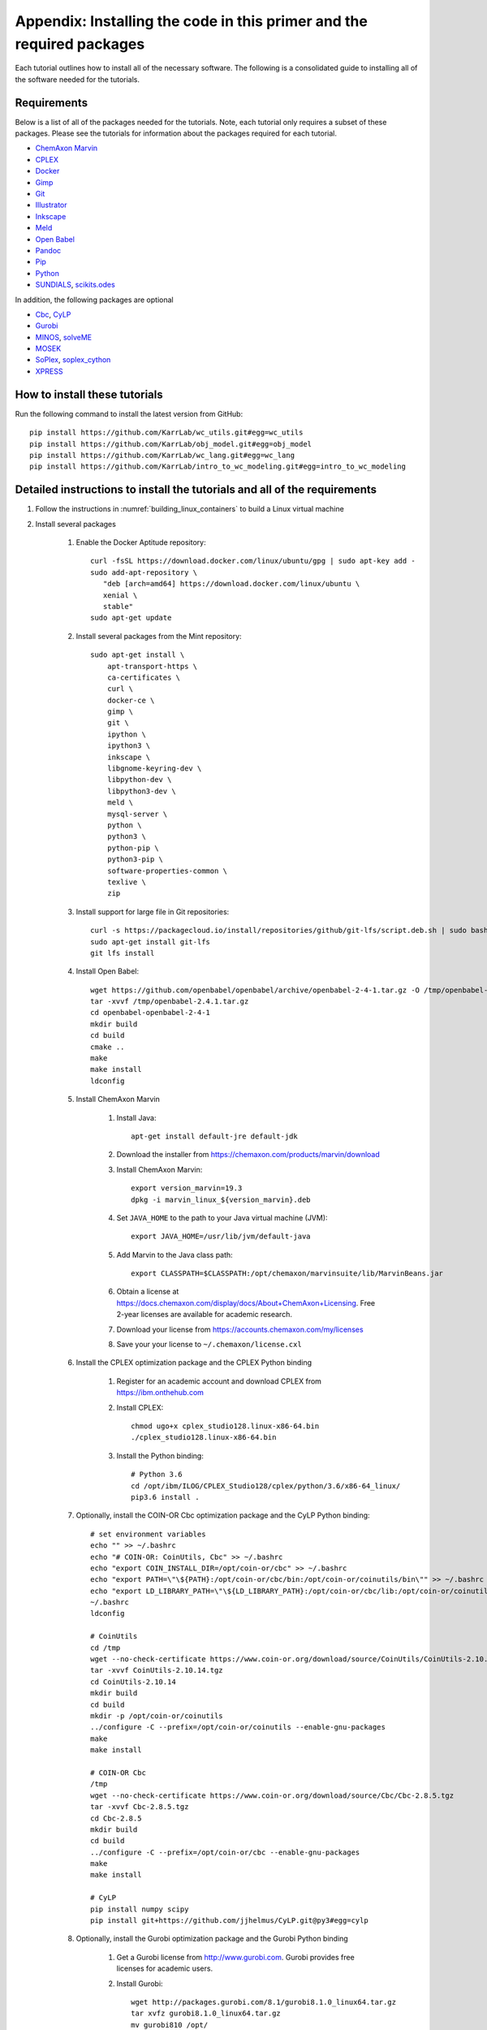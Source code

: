 .. _installation:

######################################################################
Appendix: Installing the code in this primer and the required packages
######################################################################

Each tutorial outlines how to install all of the necessary software. The following is a consolidated guide to installing all of the software needed for the tutorials.


==========================================================================
Requirements
==========================================================================

Below is a list of all of the packages needed for the tutorials. Note, each tutorial only requires a subset of these packages. Please see the tutorials for information about the packages required for each tutorial.

* `ChemAxon Marvin <https://chemaxon.com/products/marvin>`_
* `CPLEX <https://www.ibm.com/analytics/cplex-optimizer>`_
* `Docker <https://www.docker.com/>`_
* `Gimp <https://www.gimp.org/>`_
* `Git <https://git-scm.com/>`_
* `Illustrator <https://www.adobe.com/Illustrator‎>`_
* `Inkscape <https://inkscape.org/>`_
* `Meld <http://meldmerge.org/>`_
* `Open Babel <http://openbabel.org/wiki/Main_Page>`_
* `Pandoc <https://pandoc.org/>`_
* `Pip <https://pip.pypa.io/en/latest/>`_
* `Python <https://www.python.org/>`_
* `SUNDIALS <https://computation.llnl.gov/projects/sundials/sundials-software>`_, `scikits.odes <https://scikits-odes.readthedocs.io>`_

In addition, the following packages are optional

* `Cbc <https://projects.coin-or.org/Cbc>`_, `CyLP <http://mpy.github.io/CyLPdoc/>`_
* `Gurobi <https://www.gurobi.com>`_
* `MINOS <https://web.stanford.edu/group/SOL/minos.htm>`_, `solveME <https://github.com/SBRG/solvemepy>`_
* `MOSEK <https://www.mosek.com/>`_
* `SoPlex <http://soplex.zib.de>`_, `soplex_cython <https://github.com/SBRG/soplex_cython>`_
* `XPRESS <https://www.fico.com/en/products/fico-xpress-optimization>`_

==========================================================================
How to install these tutorials
==========================================================================
Run the following command to install the latest version from GitHub::

    pip install https://github.com/KarrLab/wc_utils.git#egg=wc_utils
    pip install https://github.com/KarrLab/obj_model.git#egg=obj_model
    pip install https://github.com/KarrLab/wc_lang.git#egg=wc_lang
    pip install https://github.com/KarrLab/intro_to_wc_modeling.git#egg=intro_to_wc_modeling


==========================================================================
Detailed instructions to install the tutorials and all of the requirements
==========================================================================
#. Follow the instructions in :numref:`building_linux_containers` to build a Linux virtual machine
#. Install several packages

    #. Enable the Docker Aptitude repository::

        curl -fsSL https://download.docker.com/linux/ubuntu/gpg | sudo apt-key add -
        sudo add-apt-repository \
           "deb [arch=amd64] https://download.docker.com/linux/ubuntu \
           xenial \
           stable"
        sudo apt-get update

    #. Install several packages from the Mint repository::

        sudo apt-get install \
            apt-transport-https \
            ca-certificates \
            curl \
            docker-ce \
            gimp \
            git \
            ipython \
            ipython3 \
            inkscape \
            libgnome-keyring-dev \
            libpython-dev \
            libpython3-dev \
            meld \
            mysql-server \
            python \
            python3 \
            python-pip \
            python3-pip \
            software-properties-common \
            texlive \
            zip

    #. Install support for large file in Git repositories::

        curl -s https://packagecloud.io/install/repositories/github/git-lfs/script.deb.sh | sudo bash
        sudo apt-get install git-lfs
        git lfs install

    #. Install Open Babel::

        wget https://github.com/openbabel/openbabel/archive/openbabel-2-4-1.tar.gz -O /tmp/openbabel-2.4.1.tar.gz
        tar -xvvf /tmp/openbabel-2.4.1.tar.gz
        cd openbabel-openbabel-2-4-1
        mkdir build
        cd build
        cmake ..
        make
        make install
        ldconfig

    #. Install ChemAxon Marvin

        #. Install Java::

            apt-get install default-jre default-jdk

        #. Download the installer from `https://chemaxon.com/products/marvin/download <https://chemaxon.com/products/marvin/download>`_
        #. Install ChemAxon Marvin::

            export version_marvin=19.3
            dpkg -i marvin_linux_${version_marvin}.deb

        #. Set ``JAVA_HOME`` to the path to your Java virtual machine (JVM)::

            export JAVA_HOME=/usr/lib/jvm/default-java

        #. Add Marvin to the Java class path::

            export CLASSPATH=$CLASSPATH:/opt/chemaxon/marvinsuite/lib/MarvinBeans.jar

        #. Obtain a license at `https://docs.chemaxon.com/display/docs/About+ChemAxon+Licensing <https://docs.chemaxon.com/display/docs/About+ChemAxon+Licensing>`_. Free 2-year licenses are available for academic research.
        #. Download your license from `https://accounts.chemaxon.com/my/licenses <https://accounts.chemaxon.com/my/licenses>`_
        #. Save your your license to ``~/.chemaxon/license.cxl``

    #. Install the CPLEX optimization package and the CPLEX Python binding

        #. Register for an academic account and download CPLEX from `https://ibm.onthehub.com <https://ibm.onthehub.com>`_

        #. Install CPLEX::

            chmod ugo+x cplex_studio128.linux-x86-64.bin
            ./cplex_studio128.linux-x86-64.bin

        #. Install the Python binding::

            # Python 3.6
            cd /opt/ibm/ILOG/CPLEX_Studio128/cplex/python/3.6/x86-64_linux/
            pip3.6 install .

    #. Optionally, install the COIN-OR Cbc optimization package and the CyLP Python binding::

        # set environment variables
        echo "" >> ~/.bashrc
        echo "# COIN-OR: CoinUtils, Cbc" >> ~/.bashrc
        echo "export COIN_INSTALL_DIR=/opt/coin-or/cbc" >> ~/.bashrc
        echo "export PATH=\"\${PATH}:/opt/coin-or/cbc/bin:/opt/coin-or/coinutils/bin\"" >> ~/.bashrc
        echo "export LD_LIBRARY_PATH=\"\${LD_LIBRARY_PATH}:/opt/coin-or/cbc/lib:/opt/coin-or/coinutils/lib\"" >> ~/.bashrc
        ~/.bashrc
        ldconfig

        # CoinUtils
        cd /tmp
        wget --no-check-certificate https://www.coin-or.org/download/source/CoinUtils/CoinUtils-2.10.14.tgz
        tar -xvvf CoinUtils-2.10.14.tgz
        cd CoinUtils-2.10.14
        mkdir build
        cd build
        mkdir -p /opt/coin-or/coinutils
        ../configure -C --prefix=/opt/coin-or/coinutils --enable-gnu-packages
        make
        make install

        # COIN-OR Cbc
        /tmp
        wget --no-check-certificate https://www.coin-or.org/download/source/Cbc/Cbc-2.8.5.tgz
        tar -xvvf Cbc-2.8.5.tgz
        cd Cbc-2.8.5
        mkdir build
        cd build
        ../configure -C --prefix=/opt/coin-or/cbc --enable-gnu-packages
        make
        make install

        # CyLP
        pip install numpy scipy
        pip install git+https://github.com/jjhelmus/CyLP.git@py3#egg=cylp

    #. Optionally, install the Gurobi optimization package and the Gurobi Python binding

        #. Get a Gurobi license from `http://www.gurobi.com <http://www.gurobi.com>`_. Gurobi provides free licenses for academic users.

        #. Install Gurobi::

            wget http://packages.gurobi.com/8.1/gurobi8.1.0_linux64.tar.gz
            tar xvfz gurobi8.1.0_linux64.tar.gz
            mv gurobi810 /opt/

            echo "" >> ~/.bashrc
            echo "# Gurobi" >> ~/.bashrc
            echo "export GUROBI_HOME=/opt/gurobi810/linux64" >> ~/.bashrc
            echo "export PATH=\"\${PATH}:\${GUROBI_HOME}/bin\"" >> ~/.bashrc
            echo "export LD_LIBRARY_PATH=\"\${LD_LIBRARY_PATH}:\${GUROBI_HOME}/lib\"" >> ~/.bashrc

        #. Use your license to activate Gurobi::

            /opt/gurobi810/linux64/bin/grbgetkey "<license>"

        #. Install the Python binding::

            cd /opt/gurobi810/linux64
            python setup.py install

    #. Optionally, install the MINOS optimization package and the MINOS Python binding:

        #. Request an academic license from `Michael Saunders <mailto:saunders@stanford.edu>`_
        #. Use the following commands to compile MINOS::
            
            apt-get install csh gfortran
            cd /path/to/parent of quadLP.zip
            unzip quadLP.zip
            
            cd quadLP/minos56
            sed -i 's/FC        = gfortran/FC        = gfortran -fPIC/g' Makefile.defs
            make clean
            make
            cd /tmp/quadLP/minos56/test
            make minos
            ./run minos t1diet
            
            ../../../quadLP/qminos56
            sed -i 's/FC        = gfortran/FC        = gfortran -fPIC/g' Makefile.defs
            make clean
            make
            cd /tmp/quadLP/qminos56/test
            make minos
            ./run minos t1diet

        #. Use the following commands to install the MINOS Python binding::
    
            git clone https://github.com/SBRG/solvemepy.git
            cd solvemepy
            cp /path/to/quadLP/minos56/lib/libminos.a ./
            cp /path/to/quadLP/qminos56/lib/libquadminos.a ./
            pip install .

    #. Optionally, install the MOSEK optimization package and the Mosek Python binding:

        #. Request an academic license at `https://license.mosek.com/academic <https://license.mosek.com/academic>`_
        #. Recieve a license by email
        #. Save the license to `${HOME}/mosek/mosek.lic`
        #. Install Mosek::

            cd /tmp
            wget --no-check-certificate https://d2i6rjz61faulo.cloudfront.net/stable/8.1.0.78/mosektoolslinux64x86.tar.bz2
            tar -xvvf mosektoolslinux64x86.tar.bz2
            mv /tmp/mosek /opt/

            echo "" >> ~/.bashrc
            echo "# Mosek" >> ~/.bashrc
            echo "export PATH=\"\${PATH}:/opt/mosek/8/tools/platform/linux64x86/bin\"" >> ~/.bashrc
            echo "export LD_LIBRARY_PATH=\"\${LD_LIBRARY_PATH}:/opt/mosek/8/tools/platform/linux64x86/bin\"" >> ~/.bashrc

        #. Install the Python binding::

            # Python 3.6
            cd /opt/mosek/8/tools/platform/linux64x86/python/3/
            python3.6 setup.py install

        .. commented out because we haven't figured out how to get qpOASES to work with newer versions of Python

            #. Optionally, install the COIN-OR qpOASES optimization package::

                #. Install qpOASES::

                    echo "" >> ~/.bashrc
                    echo "# COIN-OR: qpOASES" >> ~/.bashrc
                    echo "export LD_LIBRARY_PATH=\"\${LD_LIBRARY_PATH}:/opt/coin-or/qpoases/lib\"" >> ~/.bashrc
                    ~/.bashrc
                    ldconfig

                    cd /tmp
                    wget --no-check-certificate https://www.coin-or.org/download/source/qpOASES/qpOASES-3.2.1.tgz
                    tar -xvvf qpOASES-3.2.1.tgz
                    cd qpOASES-3.2.1
                    make
                    mkdir -p /opt/coin-or/qpoases/lib
                    cp bin/libqpOASES.* /opt/coin-or/qpoases/lib
                    cp -r include/ /opt/coin-or/qpoases

                #. Install the Python binding::

                    cd interfaces/python
                    pip install cython numpy
                    python setup.py install

    #. Optionally, install the SoPlex optimization package and the SoPlex Python binding:

        #. Download SoPlex 3.1.1 from `http://soplex.zib.de/#download <http://soplex.zib.de/#download>`_
        #. Use the following commands to install SoPlex::

            cd /path/to/parent of soplex-3.1.1.tgz
            tar -xvvf soplex-3.1.1.tgz
            cd soplex-3.1.1
            mkdir build
            cd build
            cmake ..
            make
            make test
            make install

        #. Use the following commands to install the SoPlex Python binding::

            apt-get install libgmp-dev
            pip install cython
            git clone https://github.com/SBRG/soplex_cython.git
            cd soplex_cython
            cp /path/to/soplex-3.1.1.tgz .
            pip install .

    #. Optionally, install the XPRESS optimization package and the XPRESS Python binding

        #. Download and unpack XPRESS::

            cd /tmp
            wget --no-check-certificate https://clientarea.xpress.fico.com/downloads/8.5.6/xp8.5.6_linux_x86_64_setup.tar
            mkdir xp8.5.6_linux_x86_64_setup
            tar -xvvf xp8.5.6_linux_x86_64_setup.tar -C xp8.5.6_linux_x86_64_setup

        #. Get your host id::

            cd /tmp/xp8.5.6_linux_x86_64_setup
            utils/xphostid | grep -m 1 "<id>" | cut -d ">" -f 2 | cut -d "<" -f 1

        #. Use your host id to create a license at `https://app.xpress.fico.com <https://app.xpress.fico.com>`_
        #. Save the license to `/tmp/xpauth.xpr`
        #. Install XPRESS. Note, the standard library directory needs to be added to the library path to prevent the OS from using the versions of libcrypto and libssl provided by XPRESS.::

            cd /tmp/xp8.5.6_linux_x86_64_setup
            ./install.sh

            echo "" >> ~/.bashrc
            echo "# XPRESS" >> ~/.bashrc
            echo "export XPRESSDIR=/opt/xpressmp" >> ~/.bashrc
            echo "export PATH=\"\${PATH}:\${XPRESSDIR}/bin\"" >> ~/.bashrc
            echo "export LD_LIBRARY_PATH=\"\${LD_LIBRARY_PATH}:/lib/x86_64-linux-gnu:\${XPRESSDIR}/lib\"" >> ~/.bashrc
            echo "export CLASSPATH=\"\${CLASSPATH}:\${XPRESSDIR}/lib/xprs.jar:\${XPRESSDIR}/lib/xprb.jar:\${XPRESSDIR}/lib/xprm.jar\"" >> ~/.bashrc
            echo "export XPRESS=\"\${XPRESSDIR}/bin\"" >> ~/.bashrc

        #. Setup the XPRESS Python binding:

            * Add XPRESS to your Python path::

                # Python 3.6
                echo "/opt/xpressmp/lib" | tee /usr/local/lib/python3.6/site-packages/xpress.pth

            * Save the following package meta data to `/usr/local/lib/python3.6/site-packages/xpress-8.5.6.egg-info` for Python 3.6::

                Metadata-Version: 1.0
                Name: xpress
                Version: UNKNOWN
                Summary: FICO Xpress-Optimizer Python interface
                Home-page: http://www.fico.com/en/products/fico-xpress-optimization
                Author: Fair Isaac Corporation
                Author-email: UNKNOWN
                License: UNKNOWN
                Description:
                    Xpress-Python interface
                    Copyright (C) Fair Isaac 2016
                    Create, modify, and solve optimization problems in Python using the Xpress Optimization suit
                Platform: UNKNOWN

        Note: If you want to install XPRESS onto a cluster, virtual machine, or docker image, you should first install a XPRESS license server on a static host
        and then install XPRESS using a floating license. See the XPRESS documentation for more information.

    #. Install the `SUNDIALS <https://computation.llnl.gov/projects/sundials/sundials-software>`_ ODE solver and the `scikits.odes <https://scikits-odes.readthedocs.io>`_ Python interface:

        #. Install the Fortran and BLAS::
        
            apt-get install \
                build-essential \
                cmake \
                gfortran \
                libopenblas-base \
                libopenblas-dev \
                wget
        
        #. Download, compile, and install SUNDIALS 3.2.1::

            cd /tmp
            wget https://computation.llnl.gov/projects/sundials/download/sundials-3.2.1.tar.gz
            tar xzf sundials-3.2.1.tar.gz
            cd sundials-3.2.1
            mkdir build
            cd build
            cmake \
                -DEXAMPLES_ENABLE=OFF \
                -DLAPACK_ENABLE=ON \
                -DSUNDIALS_INDEX_TYPE=int32_t \
                ..
            make
            make install

        #. Install scikits.odes::

            pip install scikits.odes

        #. Remove SUNDIALS source files::

            cd /tmp
            rm sundials-3.2.1.tar.gz
            rm -r sundials-3.2.1

    #. Install the Sublime text editor::

        sudo add-apt-repository ppa:webupd8team/sublime-text-3
        sudo apt-get update
        sudo apt-get install sublime-text-installer

    #. Install the `PyCharm IDE <https://www.jetbrains.com/pycharm/download>`_::

        sudo mv ~/Downloads/pycharm-community-2018.3.5.tar.gz /opt/
        sudo tar -xzf pycharm-community-2018.3.5.tar.gz
        cd pycharm-community-2018.3.5/bin
        ./pycharm.sh &

    #. Install the CircleCI command line tool::

        sudo curl -o /usr/local/bin/circleci https://circle-downloads.s3.amazonaws.com/releases/build_agent_wrapper/circleci
        sudo chmod +x /usr/local/bin/circleci

    #. Purchase and install Illustrator


#. Configure the packages

    #. Configure your Git user name and email::

        git config --global user.name "John Doe"
        git config --global user.email "johndoe@example.com"

    #. Configure Git to store your GitHub password::

        cd /usr/share/doc/git/contrib/credential/gnome-keyring
        sudo make
        git config --global credential.helper /usr/share/doc/git/contrib/credential/gnome-keyring/git-credential-gnome-keyring

    #. Add the following to `~/.gitconfig` to configure Git to use meld to visualize differences::

        [diff]
            tool = meld
        [difftool]
            prompt = false
        [difftool "meld"]
            cmd = meld "$LOCAL" "$REMOTE"

    #. Open Sublime and edit the following settings

        * Tools >> Install Package Control
        * Preferences >> Package control >> Install package >> AutoPEP8
        * Preferences >> Key Bindings::

            [
                {"keys": ["ctrl+shift+r"], "command": "auto_pep8", "args": {"preview": false}}
            ]

    #. Open PyCharm and set the following settings to configure PyCharm

        * File >> Settings >> Tools >> Python Integrated Tools >> Default test runner: set to py.test
        * Run >> Edit configurations >> Defaults >> Python tests >> py.test: add additional arguments "--capture=no"
        * Run >> Edit configurations >> Defaults >> Python tests >> Nosetests: add additional arguments "--nocapture"

    #. Configure Docker::

        sudo usermod -aG docker $USER

    #. Install Docker Compose::

        sudo curl -L "https://github.com/docker/compose/releases/download/1.22.0/docker-compose-$(uname -s)-$(uname -m)" -o /usr/local/bin/docker-compose
        sudo chmod +x /usr/local/bin/docker-compose

    #. Optional, setup IDEs such as PyCharm to run code using a Docker image, such as, an image created with *wc_env_manager*.

        * `Jupyter Notebook <https://jupyter-docker-stacks.readthedocs.io/>`_
        * `PyCharm Professional Edition <https://www.jetbrains.com/help/pycharm/docker.html>`_
        * Other IDEs:
            
            #. Install the IDE in a Docker image
            #. Use X11 forwarding to render graphical output from a Docker container to your host. See `Using GUI's with Docker <https://jupyter-docker-stacks.readthedocs.io>`_ for more information.
